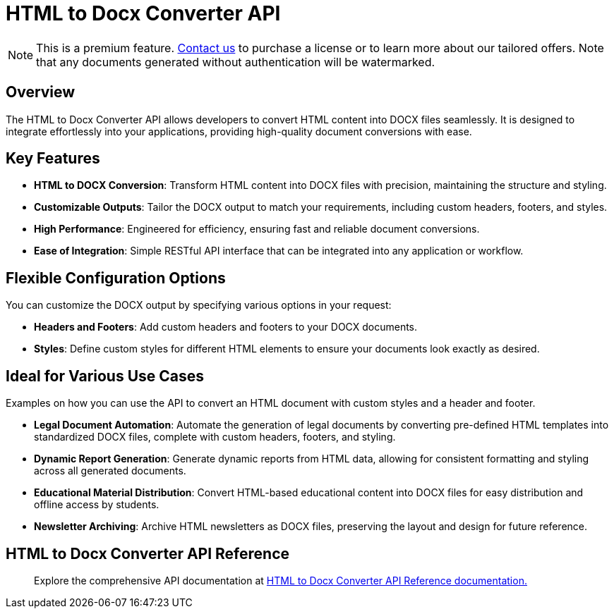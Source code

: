 = HTML to Docx Converter API
:navtitle: Export to Word Standalone Service
:description: The Export to Microsoft Word feature collects the HTML generated with the tinymce.editor.getContent() method and combines it with the default editor content styles along with the styles provided in the configuration. 
:description_short: Generate a .docx file directly from any application.
:keywords: service, exportword, export to docx, export to word, html to docx converter api
:pluginname: Export to Word
:servicename: HTML to Docx Converter API

[NOTE]
This is a premium feature. link:https://www.tiny.cloud/contact/[Contact us] to purchase a license or to learn more about our tailored offers. Note that any documents generated without authentication will be watermarked.

== Overview

The {servicename} allows developers to convert HTML content into DOCX files seamlessly. It is designed to integrate effortlessly into your applications, providing high-quality document conversions with ease.

== Key Features

- **HTML to DOCX Conversion**: Transform HTML content into DOCX files with precision, maintaining the structure and styling.
- **Customizable Outputs**: Tailor the DOCX output to match your requirements, including custom headers, footers, and styles.
- **High Performance**: Engineered for efficiency, ensuring fast and reliable document conversions.
- **Ease of Integration**: Simple RESTful API interface that can be integrated into any application or workflow.

[[options]]
== Flexible Configuration Options

You can customize the DOCX output by specifying various options in your request:

- **Headers and Footers**: Add custom headers and footers to your DOCX documents.
- **Styles**: Define custom styles for different HTML elements to ensure your documents look exactly as desired.

== Ideal for Various Use Cases

Examples on how you can use the API to convert an HTML document with custom styles and a header and footer.

* **Legal Document Automation**: Automate the generation of legal documents by converting pre-defined HTML templates into standardized DOCX files, complete with custom headers, footers, and styling.
* **Dynamic Report Generation**: Generate dynamic reports from HTML data, allowing for consistent formatting and styling across all generated documents.
* **Educational Material Distribution**: Convert HTML-based educational content into DOCX files for easy distribution and offline access by students.
* **Newsletter Archiving**: Archive HTML newsletters as DOCX files, preserving the layout and design for future reference.


== HTML to Docx Converter API Reference

> Explore the comprehensive API documentation at link:https://exportdocx.converter.tiny.cloud/docs[HTML to Docx Converter API Reference documentation.^]